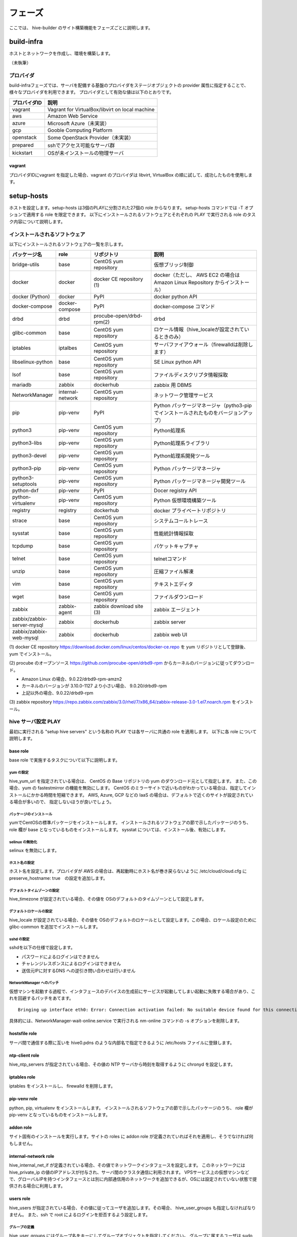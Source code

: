 =========================
フェーズ
=========================
ここでは、 hive-builder のサイト構築機能をフェーズごとに説明します。

build-infra
=========================
ホストとネットワークを作成し、環境を構築します。

（未執筆）

プロバイダ
--------------------
build-infraフェーズでは、サーバを配備する基盤のプロバイダをステージオブジェクトの provider 属性に指定することで、様々なプロバイダを利用できます。
プロバイダとして有効な値は以下のとおりです。

============= ===============================================
プロバイダID  説明
============= ===============================================
vagrant       Vagrant for VirtualBox/libvirt on local machine
aws           Amazon Web Service
azure         Microsoft Azure（未実装）
gcp           Gooble Computing Platform
openstack     Some OpenStack Provider（未実装）
prepared      sshでアクセス可能なサーバ群
kickstart     OSが未インストールの物理サーバ
============= ===============================================

vagrant
^^^^^^^^^^^^^^
プロバイダIDにvagrant を指定した場合、vagrant のプロバイダは
libvirt, VirtualBox の順に試して、成功したものを使用します。

setup-hosts
=========================
ホストを設定します。setup-hosts は3個のPLAYに分割された27個の role からなります。
setup-hosts コマンドでは -T オプションで適用する role を限定できます。
以下にインストールされるソフトウェアとそれぞれの PLAY で実行される role のタスク内容について説明します。

インストールされるソフトウェア
-------------------------------

以下にインストールされるソフトウェアの一覧を示します。

..  list-table::
    :widths: 16 16 28 50
    :header-rows: 1

    * - パッケージ名
      - role
      - リポジトリ
      - 説明
    * - bridge-utils
      - base
      - CentOS yum repository
      - 仮想ブリッジ制御
    * - docker
      - docker
      - docker CE repository (1)
      - docker（ただし、 AWS EC2 の場合は Amazon Linux Repository からインストール）
    * - docker (Python)
      - docker
      - PyPI
      - docker python API
    * - docker-compose
      - docker-compose
      - PyPI
      - docker-compose コマンド
    * - drbd
      - drbd
      - procube-open/drbd-rpm(2)
      - drbd
    * - glibc-common
      - base
      - CentOS yum repository
      - ロケール情報（hive_localeが設定されているときのみ）
    * - iptables
      - iptalbes
      - CentOS yum repository
      - サーバファイアウォール（firewalldは削除します）
    * - libselinux-python
      - base
      - CentOS yum repository
      - SE Linux python API
    * - lsof
      - base
      - CentOS yum repository
      - ファイルディスクリプタ情報採取
    * - mariadb
      - zabbix
      - dockerhub
      - zabbix 用 DBMS
    * - NetworkManager
      - internal-network
      - CentOS yum repository
      - ネットワーク管理サービス
    * - pip
      - pip-venv
      - PyPI
      - Python パッケージマネージャ（pytho3-pip でインストールされたものをバージョンアップ）
    * - python3
      - pip-venv
      - CentOS yum repository
      - Python処理系
    * - python3-libs
      - pip-venv
      - CentOS yum repository
      - Python処理系ライブラリ
    * - python3-devel
      - pip-venv
      - CentOS yum repository
      - Python処理系開発ツール
    * - python3-pip
      - pip-venv
      - CentOS yum repository
      - Python パッケージマネージャ
    * - python3-setuptools
      - pip-venv
      - CentOS yum repository
      - Python パッケージマネージャ開発ツール
    * - python-dxf
      - pip-venv
      - PyPI
      - Docer registry API
    * - python-virtualenv
      - pip-venv
      - CentOS yum repository
      - Python 仮想環境構築ツール
    * - registry
      - registry
      - dockerhub
      - docker プライベートリポジトリ
    * - strace
      - base
      - CentOS yum repository
      - システムコールトレース
    * - sysstat
      - base
      - CentOS yum repository
      - 性能統計情報採取
    * - tcpdump
      - base
      - CentOS yum repository
      - パケットキャプチャ
    * - telnet
      - base
      - CentOS yum repository
      - telnetコマンド
    * - unzip
      - base
      - CentOS yum repository
      - 圧縮ファイル解凍
    * - vim
      - base
      - CentOS yum repository
      - テキストエディタ
    * - wget
      - base
      - CentOS yum repository
      - ファイルダウンロード
    * - zabbix
      - zabbix-agent
      - zabbix download site (3)
      - zabbix エージェント
    * - zabbix/zabbix-server-mysql
      - zabbix
      - dockerhub
      - zabbix server
    * - zabbix/zabbix-web-mysql
      - zabbix
      - dockerhub
      - zabbix web UI


(1) docker CE repository
https://download.docker.com/linux/centos/docker-ce.repo を yum リポジトリとして登録後、 yum でインストール。

(2) procube のオープンソース
https://github.com/procube-open/drbd9-rpm からカーネルのバージョンに従ってダウンロード。

- Amazon Linux の場合、9.0.22/drbd9-rpm-amzn2
- カーネルのバージョンが 3.10.0-1127 より小さい場合、 9.0.20/drbd9-rpm
- 上記以外の場合、9.0.22/drbd9-rpm

(3) zabbix repository
https://repo.zabbix.com/zabbix/3.0/rhel/7/x86_64/zabbix-release-3.0-1.el7.noarch.rpm
をインストール。

hive サーバ設定 PLAY
---------------------
最初に実行される "setup hive servers" という名称の PLAY では各サーバに共通の role を適用します。
以下に各 role について説明します。

base role
^^^^^^^^^^^^^^^^^^^
base role で実施するタスクについて以下に説明します。

yum の設定
+++++++++++++++++++++
hive_yum_url を指定されている場合は、 CentOS の Base リポジトリの yum のダウンロード元として指定します。
また、この場合、yum の fastestmirror の機能を無効にします。
CentOS のミラーサイトで近いものがわかっている場合は、指定してインストールにかかる時間を短縮できます。
AWS, Azure, GCP などの IaaS の場合は、デフォルトで近くのサイトが設定されている場合が多いので、
指定しないほうが良いでしょう。

パッケージのインストール
+++++++++++++++++++++++++
yumでCentOSの標準パッケージをインストールします。
インストールされるソフトウェアの節で示したパッケージのうち、 role 欄が base となっているものをインストールします。
sysstat については、インストール後、有効にします。

selinux の無効化
+++++++++++++++++++++++++

selinux を無効にします。

ホスト名の設定
+++++++++++++++++++++++++
ホスト名を設定します。プロバイダが AWS の場合は、再起動時にホスト名が巻き戻らないように /etc/cloud/cloud.cfg に preserve_hostname: true　の設定を追加します。

デフォルトタイムゾーンの設定
++++++++++++++++++++++++++++
hive_timezone が設定されている場合、その値を OSのデフォルトのタイムゾーンとして設定します。

デフォルトロケールの設定
+++++++++++++++++++++++++
hive_locale が設定されている場合、その値を OSのデフォルトのロケールとして設定します。この場合、ロケール設定のために glibc-common を追加でインストールします。

sshd の設定
+++++++++++++++++++++++++
sshdを以下の仕様で設定します。

- パスワードによるログインはできません
- チャレンジレスポンスによるログインはできません
- 送信元IPに対するDNS への逆引き問い合わせは行いません

NetworkManager へのパッチ
+++++++++++++++++++++++++
仮想マシンを起動する過程で、インタフェースのデバイスの生成前にサービスが起動してしまい起動に失敗する場合があり、これを回避するパッチをあてます。

::

    Bringing up interface eth0: Error: Connection activation failed: No suitable device found for this connection.

具体的には、NetworkManager-wait-online.service で実行される nm-online コマンドの -s オプションを削除します。

hostsfile role
^^^^^^^^^^^^^^^^^^^
サーバ間で通信する際に互いを hive0.pdns のような内部名で指定できるように /etc/hosts ファイルに登録します。

ntp-client role
^^^^^^^^^^^^^^^^^^^
hive_ntp_servers が指定されている場合、その値の NTP サーバから時刻を取得するように chronyd を設定します。

iptables role
^^^^^^^^^^^^^^^^^^^
iptables をインストールし、 firewalld を削除します。

pip-venv role
^^^^^^^^^^^^^^^^^^^
python, pip, virtualenv をインストールします。
インストールされるソフトウェアの節で示したパッケージのうち、 role 欄が pip-venv となっているものをインストールします。

addon role
^^^^^^^^^^^^^^^^^^^
サイト固有のインストールを実行します。サイトの roles に addon role が定義されていればそれを適用し、そうでなければ何もしません。

internal-network role
^^^^^^^^^^^^^^^^^^^^^^^
hive_internal_net_if が定義されている場合、その値でネットワークインタフェースを設定します。
このネットワークには hive_private_ip の値のIPアドレスが付与され、サーバ間のクラスタ通信に利用されます。
VPSサービス上の仮想マシンなどで、グローバルIPを持つインタフェースとは別に内部通信用のネットワークを追加できるが、OSには設定されていない状態で提供される場合に利用します。

users role
^^^^^^^^^^^^^^^^^^^^^^^
hive_users が指定されている場合、その値に従ってユーザを追加します。その場合、 hive_user_groups も指定しなければなりません。
また、ssh で root によるログインを拒否するよう設定します。

グループの定義
++++++++++++++++++++++
hive_user_groups にはグループ名をキーにしてグループオブジェクトを指定してください。
グループに属するユーザは sudo をパスワードなしで実行できるように設定します。
グループオブジェクトの属性は以下の通り。

============= ===============================================
属性名        説明
============= ===============================================
gid           グループの gid (1から2147483647までの整数)
============= ===============================================

ユーザの定義
++++++++++++++++++++++
hive_users にはユーザ名をキーにしてユーザオブジェクトを指定してください。
ユーザごとの SSH 設定で、公開鍵認証でログインできるように設定し、サーバの鍵を既知のホストとして登録します。
ユーザオブジェクトの属性は以下の通り。

============= ===============================================
属性名        説明
============= ===============================================
uid           ユーザの uid (1から2147483647までの整数)
group         ユーザの基本グループの gid
id_rsa_pub    ユーザのSSHログインのための公開鍵
============= ===============================================

strict-source-ip role
^^^^^^^^^^^^^^^^^^^^^^^
hive_ssh_source_ips が定義されている場合、sshd への接続の送信元IPアドレスを制限します。
hive_ssh_source_ips にはアクセスを許容するIPアドレスをリストで指定してください。
また、hive_safe_sshd_port が指定されている場合には、 sshd の受付ポート番号をその値に変更します。

tls-certificate role
^^^^^^^^^^^^^^^^^^^^^^^
docker API および registry API に使用するプライベート証明書を生成します。

docker role
^^^^^^^^^^^^^^^^^^^^^^^
docker をインストールします。

- リモートから docker APIを呼び出せるように設定します。
- docker デーモン間の通信を許可します。
- GCPの場合は、docker が仮想ネットワークを利用できるように IP forwarding を可能なように設定します。
- hive定義に internal_cidr 属性が定義されている場合は、その値の範囲からネットワークアドレスを割り当て docker ネットワークを設定します。

drbd role
^^^^^^^^^^^^^^^^^^^^^^^
drbd をインストールします。

- drbd 間の通信を許容します。
- セカンダリドライブに drbd resource pool を作成します。

docker-client role
^^^^^^^^^^^^^^^^^^^^^^^
docker python API をインストールし、 API クライアントの TLS 認証を設定し、 hive のユーティリティコマンドをインストールします。

follow-swarm-service role
^^^^^^^^^^^^^^^^^^^^^^^^^^^^
swarm 拡張機能をインストールします。

docker-client-proxy role
^^^^^^^^^^^^^^^^^^^^^^^^^^^
プロキシに対応するように docker を設定します。HTTP_PROXY 環境変数が設定されている場合のみに適用されます。

zabbix-agent role
^^^^^^^^^^^^^^^^^^^^^^^
zabbix-agent をインストールします。

リポジトリサーバ設定 PLAY
--------------------------
二番目に実行される "setup repository and zabbix" という名称の PLAY ではリポジトリサーバに共通の role を適用します。
以下に各 role について説明します。

docker-compose role
^^^^^^^^^^^^^^^^^^^^^^^
docker-compose をインストールします。

zabbix role
^^^^^^^^^^^^^^^^^^^^^^^
zabbix コンテナをインストールします。

registry role
^^^^^^^^^^^^^^^^^^^^^^^
registry コンテナをインストールします。

backup-tools role
^^^^^^^^^^^^^^^^^^^^^^^
バックアップツールをインストールします。
サービス定義にしたがって、バックアップ/リストア用のシェルスクリプトを生成し、夜間バッチでバックアップを実行するように設定します。

rsyslogd role
^^^^^^^^^^^^^^^^^^^^^^^
マイクロサービス型のコンテナのログを受信して記録するように rsyslogd を設定します。

クラスタ構築 PLAY
---------------------
三番目に実行される "build cluster" という名称の PLAY ではコンテナ収容サーバ間のクラスタ連携を設定する role を適用します。
以下に各 role について説明します。

swarm role
^^^^^^^^^^^^^^^^^^^^^^^
docker swarm クラスタを設定します。

- hive定義に internal_cidr 属性が定義されている場合は、その値の範囲からネットワークアドレスを割り当て docker_gwbridge ネットワークを設定します。
- hive定義に internal_cidr 属性が定義されている場合は、その値の範囲からネットワークアドレスを割り当て ingress ネットワークを設定します。
- docker swarm ノードとして初期化し、クラスタとして結合します。
- サーバが属する ansible グループ名をノードのラベルとして設定します。


build-images
=========================
コンテナイメージをビルドします。サービス定義で image 属性の下にfrom属性を指定した場合にビルドの対象となります。
build-images フェーズを複数回行う場合、前回のビルドに利用したコンテナを再利用することでビルドにかかる時間を短縮しています。
このため、image 属性の配下の属性を変更して build-images をやり直しても反映されません。
また、roles に指定したタスクについて内容が減少する方向の変更が行われた場合、反映されません。
たとえば、ファイルのインストール先が変更された場合や、設定ファイルの行追加をやめた場合などがこれに該当します。
このような場合は、 hive ssh でリポジトリサーバにログインし、 docker rm で build_サービス名の名前のコンテナを削除してから build-images をやり直してください。


外部リポジトリへのログイン
------------------------------

イメージをダウンロードする際に外部リポジトリを利用することができます。
外部リポジトリにアクセスする際にログインが必要な場合、 hive_ext_repositories にログインに必要な情報を設定してください。
hive_ext_repositories は dockerログインオブジェクトの配列です。 dockerログインオブジェクトは以下の属性を持ちます。

============= ==============================================================================================
属性名        説明
============= ==============================================================================================
repository    リポジトリ。FQDN:ポート番号の形式で指定してください。省略すると dockerhub にログインします。
login_user    ユーザID
password      パスワード
email         メールアドレス（省略可能）
============= ==============================================================================================


build-networks
=========================
内部ネットワークを構築します。

（未執筆）

build-volumes
=========================
ボリュームを構築します。

（未執筆）

deploy-services
=========================
サービスを配備します。

（未執筆）


外部リポジトリへのログイン
------------------------------

イメージをダウンロードする際に外部リポジトリを利用することができます。
外部リポジトリにアクセスする際にログインが必要な場合、build-images の場合と同様に hive_ext_repositories にログインに必要な情報を設定してください。


initialize-services
=========================
サービスを初期化します。

（未執筆）

